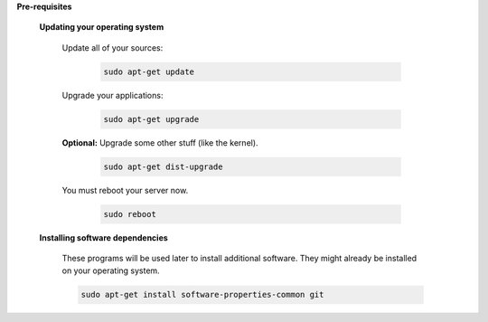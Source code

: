 .. sectnum::

**Pre-requisites**


 .. sectnum::

 **Updating your operating system**


  .. sectnum::

  Update all of your sources:

   .. code:: bash

    sudo apt-get update


  .. sectnum::

  Upgrade your applications:

   .. code:: bash

    sudo apt-get upgrade


  .. sectnum::

  **Optional:** Upgrade some other stuff (like the kernel).

   .. code:: bash

    sudo apt-get dist-upgrade


  .. sectnum::

  You must reboot your server now.

   .. code:: bash

    sudo reboot


 .. sectnum::


 **Installing software dependencies**

  These programs will be used later to install additional software.  They might already be installed on your operating system.

  .. code:: bash

   sudo apt-get install software-properties-common git
